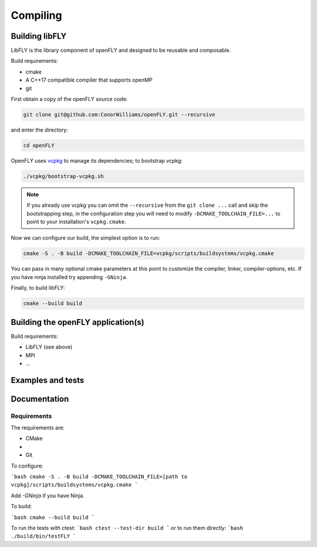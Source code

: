 Compiling 
=========

Building libFLY
---------------

LibFLY is the library component of openFLY and designed to be reusable and composable.

Build requirements:

* cmake
* A C++17 compatible compiler that supports openMP
* git

First obtain a copy of the openFLY source code:

.. code:: console

    git clone git@github.com:ConorWilliams/openFLY.git --recursive

and enter the directory:

.. code:: console

    cd openFLY 

OpenFLY uses `vcpkg <https://github.com/microsoft/vcpkg>`_ to manage its dependencies; to bootstrap vcpkg:

.. code:: console

    ./vcpkg/bootstrap-vcpkg.sh   

.. note::
    If you already use vcpkg you can omit the ``--recursive`` from the ``git clone ...`` call and skip the bootstrapping step, in the configuration step you will need to modify ``-DCMAKE_TOOLCHAIN_FILE=...`` to point to your installation's ``vcpkg.cmake``.

Now we can configure our build, the simplest option is to run:

.. code:: console

    cmake -S . -B build -DCMAKE_TOOLCHAIN_FILE=vcpkg/scripts/buildsystems/vcpkg.cmake 

You can pass in many optional cmake parameters at this point to customize the compiler, linker, compiler-options, etc. If you have ninja installed try appending ``-GNinja``. 

Finally, to build libFLY:

.. code:: console

    cmake --build build

Building the openFLY application(s)
---------------------------------

Build requirements:

* LibFLY (see above)
* MPI
* ...


Examples and tests
------------------

Documentation
------------------

Requirements
~~~~~~~~~~~~~~~~~~

The requirements are:

- CMake 
- 
- Git

To configure:

```bash
cmake -S . -B build -DCMAKE_TOOLCHAIN_FILE=[path to vcpkg]/scripts/buildsystems/vcpkg.cmake 
```

Add `-GNinja` if you have Ninja.

To build:

```bash
cmake --build build 
```

To run the tests with ctest:
```bash
ctest --test-dir build  
```
or to run them directly:
```bash
./build/bin/testFLY
```
